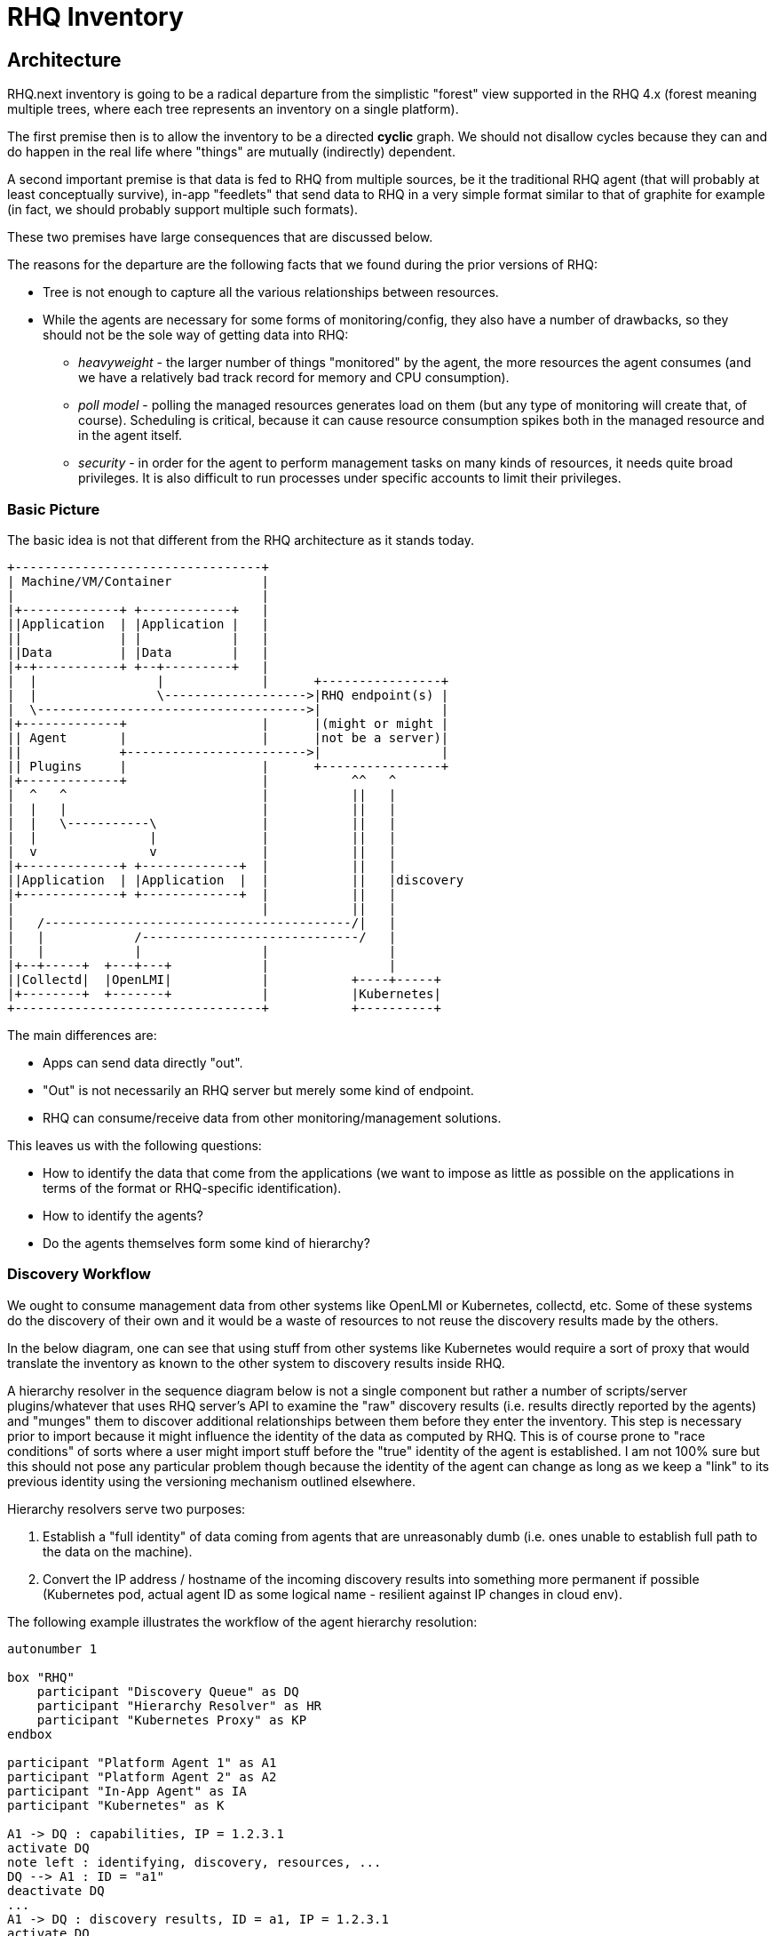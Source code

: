 = RHQ Inventory

:toc:

== Architecture

RHQ.next inventory is going to be a radical departure from the simplistic
"forest" view supported in the RHQ 4.x (forest meaning multiple trees,
where each tree represents an inventory on a single platform).

The first premise then is to allow the inventory to be a directed *cyclic* 
graph. We should not disallow cycles because they can and do happen in the 
real life where "things" are mutually (indirectly) dependent.

A second important premise is that data is fed to RHQ from multiple 
sources, be it the traditional RHQ agent (that will probably at least 
conceptually survive), in-app "feedlets" that send data to RHQ in a very 
simple format similar to that of graphite for example (in fact, we should 
probably support multiple such formats).

These two premises have large consequences that are discussed below.

The reasons for the departure are the following facts that we found during 
the prior versions of RHQ:

* Tree is not enough to capture all the various relationships between 
resources.

* While the agents are necessary for some forms of monitoring/config, they 
also have a number of drawbacks, so they should not be the sole way of 
getting data into RHQ:

** _heavyweight_ - the larger number of things "monitored" by the agent, 
the more resources the agent consumes (and we have a relatively bad track 
record for memory and CPU consumption).

** _poll model_ - polling the managed resources generates load on them 
(but any type of monitoring will create that, of course). Scheduling is 
critical, because it can cause resource consumption spikes both in the 
managed resource and in the agent itself.

** _security_ - in order for the agent to perform management tasks on many 
kinds of resources, it needs quite broad privileges. It is also difficult 
to run processes under specific accounts to limit their privileges.

=== Basic Picture

The basic idea is not that different from the RHQ architecture as it stands 
today.

[ditaa, basic-picture]
....

+---------------------------------+
| Machine/VM/Container            |
|                                 |
|+-------------+ +------------+   |
||Application  | |Application |   |
||             | |            |   |
||Data         | |Data        |   |
|+-+-----------+ +--+---------+   |
|  |                |             |      +----------------+
|  |                \------------------->|RHQ endpoint(s) |
|  \------------------------------------>|                |
|+-------------+                  |      |(might or might |
|| Agent       |                  |      |not be a server)|
||             +------------------------>|                |
|| Plugins     |                  |      +----------------+
|+-------------+                  |           ^^   ^
|  ^   ^                          |           ||   |
|  |   |                          |           ||   |
|  |   \-----------\              |           ||   |
|  |               |              |           ||   |
|  v               v              |           ||   |
|+-------------+ +-------------+  |           ||   |
||Application  | |Application  |  |           ||   |discovery
|+-------------+ +-------------+  |           ||   |
|                                 |           ||   |
|   /-----------------------------------------/|   |
|   |            /-----------------------------/   |    
|   |            |                |                |    
|+--+-----+  +---+---+            |                |    
||Collectd|  |OpenLMI|            |           +----+-----+
|+--------+  +-------+            |           |Kubernetes|
+---------------------------------+           +----------+

....

The main differences are:

* Apps can send data directly "out".
* "Out" is not necessarily an RHQ server but merely some kind of endpoint.
* RHQ can consume/receive data from other monitoring/management solutions.

This leaves us with the following questions:

* How to identify the data that come from the applications (we want to 
impose as little as possible on the applications in terms of the format or 
RHQ-specific identification).

* How to identify the agents?

* Do the agents themselves form some kind of hierarchy?

=== Discovery Workflow

We ought to consume management data from other systems like OpenLMI or 
Kubernetes, collectd, etc. Some of these systems do the discovery of their 
own and it would be a waste of resources to not reuse the discovery results 
made by the others.

In the below diagram, one can see that using stuff from other systems like 
Kubernetes would require a sort of proxy that would translate the inventory 
as known to the other system to discovery results inside RHQ.

A hierarchy resolver in the sequence diagram below is not a single 
component but rather a number of scripts/server plugins/whatever that uses 
RHQ server's API to examine the "raw" discovery results (i.e. results 
directly reported by the agents) and "munges" them to discover additional 
relationships between them before they enter the inventory. This step is 
necessary prior to import because it might influence the identity of the 
data as computed by RHQ. This is of course prone to "race conditions" of 
sorts where a user might import stuff before the "true" identity of the 
agent is established. I am not 100% sure but this should not pose any 
particular problem though because the identity of the agent can change as 
long as we keep a "link" to its previous identity using the versioning 
mechanism outlined elsewhere.

Hierarchy resolvers serve two purposes:

. Establish a "full identity" of data coming from agents that are 
unreasonably dumb (i.e. ones unable to establish full path to the 
data on the machine).

. Convert the IP address / hostname of the incoming discovery results into 
something more permanent if possible (Kubernetes pod, actual agent ID as 
some logical name - resilient against IP changes in cloud env).

The following example illustrates the workflow of the agent hierarchy 
resolution:


[plantuml, discovery-workflow-1]
....

autonumber 1

box "RHQ"
    participant "Discovery Queue" as DQ
    participant "Hierarchy Resolver" as HR
    participant "Kubernetes Proxy" as KP
endbox

participant "Platform Agent 1" as A1
participant "Platform Agent 2" as A2
participant "In-App Agent" as IA
participant "Kubernetes" as K

A1 -> DQ : capabilities, IP = 1.2.3.1
activate DQ
note left : identifying, discovery, resources, ...
DQ --> A1 : ID = "a1"
deactivate DQ
...
A1 -> DQ : discovery results, ID = a1, IP = 1.2.3.1
activate DQ
DQ --> A1 : ACK
DQ -> HR : notify
HR -> DQ : analyze
deactivate DQ

....

The discovery results of `Platform Agent 1` would look like:

[plantuml, discovery-results-platform-agent1]
....

object "A1/Wildfly" as pa1Wfly {
    agentID : 
    ...
}

object "A1/Wildfly/Datasource" as pa1DS {
    agentURI : URI
    ...
}

object "A1/Wildfly/my-app.war" as pa1War {
    agentURI : URI
    ...
}

pa1DS -> pa1Wfly : childOf >
pa1War -> pa1Wfly  : childOf >

....

At this point in time there are no other discovery results so this is also 
the contents of the discovery queue.

[plantuml, discovery-queue-1]
....

package "Platform Agent 1, ID = a1, IP = 1.2.3.1" {
    object "A1/Wildfly" as pa1Wfly {
        agentID : 
        ...
    }

    object "A1/Wildfly/Datasource" as pa1DS {
        agentURI : URI
        ...
    }

    object "A1/Wildfly/my-app.war" as pa1War {
        agentURI : URI
        ...
    }

    pa1DS -> pa1Wfly : childOf >
    pa1War -> pa1Wfly  : childOf >
}
....

Next, the second platform agent sends its discovery results in.

[plantuml, discovery-workflow-2]
....

autonumber 7

box "RHQ"
    participant "Discovery Queue" as DQ
    participant "Hierarchy Resolver" as HR
    participant "Kubernetes Proxy" as KP
endbox

participant "Platform Agent 1" as A1
participant "Platform Agent 2" as A2
participant "In-App Agent" as IA
participant "Kubernetes" as K

A2 -> DQ : capabilities, IP = 1.2.3.2
activate DQ
note left : identifying, discovery, resources, ...
DQ --> A2 : ID = "a2"
deactivate DQ
...
A2 -> DQ : discovery results, ID = a2, IP = 1.2.3.3
activate DQ
DQ --> A2 : ACK
DQ -> HR : notify
HR -> DQ : analyze

....

The discovery results of `Platform Agent 2` would look like:

[plantuml, discovery-results-platform-agent2]
....

object "A2/Postgres" as pa2Postgres {
    agentURI : URI
    ...
}

object "A2/Postgres/Table 'kachna'" as pa2Kachna {
    agentURI : URI
    ...
}

pa2Kachna -> pa2Postgres : childOf >

....

And the discovery queue would end up looking like this. Note that because 
the agent supports identity, the change of its IP between its "announce" 
and sending of the actual discovery results didn't confuse things.

[plantuml, discovery-queue-2]
....

package "Platform Agent 1, ID = a1, IP = 1.2.3.1" {
    object "A1/Wildfly" as pa1Wfly {
        agentID : 
        ...
    }

    object "A1/Wildfly/Datasource" as pa1DS {
        agentURI : URI
        ...
    }

    object "A1/Wildfly/my-app.war" as pa1War {
        agentURI : URI
        ...
    }

    pa1DS -> pa1Wfly : childOf >
    pa1War -> pa1Wfly  : childOf >
}

package "Platform Agent 2, ID = a2, IP = 1.2.3.3" {
    object "A2/Postgres" as pa2Postgres {
        agentURI : URI
        ...
    }

    object "A2/Postgres/Table 'kachna'" as pa2Kachna {
        agentURI : URI
        ...
    }

    pa2Kachna -> pa2Postgres : childOf >
}
....

Next, the `In-App Agent` reports. This is a dumb agent that doesn't know a 
thing about its environment, it just wants to send `name=value` pairs.

[plantuml, discovery-workflow-3]
....

autonumber 13

box "RHQ"
    participant "Discovery Queue" as DQ
    participant "Hierarchy Resolver" as HR
    participant "Kubernetes Proxy" as KP
endbox

participant "Platform Agent 1" as A1
participant "Platform Agent 2" as A2
participant "In-App Agent" as IA
participant "Kubernetes" as K

IA -> DQ : discovery results, IP = 1.2.3.4
activate DQ
note left : huh, no capabilities, defaults to "monitor"
DQ --> IA : ACK
DQ -> HR : notify
HR -> DQ : analyze
deactivate DQ

....

RHQ doesn't have any other information but the IP address to identify this 
agent (it doesn't support identifying itself), so the discovery queue will 
look as follows momentarily:

[plantuml, discovery-queue-3]
....

package "Platform Agent 1, ID = a1, IP = 1.2.3.1" {
    object "A1/Wildfly" as pa1Wfly {
        agentID : 
        ...
    }

    object "A1/Wildfly/Datasource" as pa1DS {
        agentURI : URI
        ...
    }

    object "A1/Wildfly/my-app.war" as pa1War {
        agentURI : URI
        ...
    }

    pa1DS -> pa1Wfly : childOf >
    pa1War -> pa1Wfly  : childOf >
}

package "Platform Agent 2, ID = a2, IP = 1.2.3.3" {
    object "A2/Postgres" as pa2Postgres {
        agentURI : URI
        ...
    }

    object "A2/Postgres/Table 'kachna'" as pa2Kachna {
        agentURI : URI
        ...
    }

    pa2Kachna -> pa2Postgres : childOf >
}

package "In-App Agent, ID = ?, IP = 1.2.3.4" {
    object "Button" as iaBtn {
        agentURI : URI
        ...
    }

    object "Page" as iaPage {
        agentURI : URI
        ...
    }
}

....

Now, we receive from the `Kubernetes Proxy` agent that reports `Kubernetes` 
structure:

[plantuml, discovery-workflow-3]
....

autonumber 17

box "RHQ"
    participant "Discovery Queue" as DQ
    participant "Hierarchy Resolver" as HR
    participant "Kubernetes Proxy" as KP
endbox

participant "Platform Agent 1" as A1
participant "Platform Agent 2" as A2
participant "In-App Agent" as IA
participant "Kubernetes" as K

KP -> DQ : capabilities, IP = 1.2.3.5
activate DQ
note left : identifying, discovery, resources
DQ --> KP : ID = "kp"
deactivate DQ
...
KP -> K : poll
activate KP
KP -> DQ : discovery results, ID = kp, IP = 1.2.3.5
activate DQ
DQ --> KP : ACK
deactivate KP
DQ -> HR : notify
HR -> DQ : analyze
deactivate DQ
....

This agent reports the following discovery results:

[plantuml, discovery-results-kubernetes]
....

object "Service 1" as srvc1 {
    agentURI : URI
}

object "Pod 1" as pod1 {
    agentURI : URI
    ...
}

object "Pod 2" as pod2 {
    agentURI : URI
    ...
}

object "Pod 1 Container 1" as pod1Cont1 {
    agentURI : URI
    ...
}

object "Pod 1 Container 2" as pod1Cont2 {
    agentURI : URI
    ...
}

object "Pod 2 Container 1" as pod2Cont1 {
    agentURI : URI
    ...
}

pod1 -> srvc1 : childOf >
pod2 -> srvc1 : childOf >

pod1Cont1 -- pod1 : childOf >
pod1Cont2 -- pod1 : childOf >
pod2Cont1 -- pod2 : childOf >

....

Now, the hierarchy resolver kicks in and realizes, based on comparing the 
data in the discovery results of the kubernetes proxy and the agents' IP 
addresses that the IP address of `In-App Agent` corresponds to an IP 
address of pod `Pod 1`. It is therefore able to transform the discovery 
queue to look like this:

[plantuml, discovery-queue-3]
....

package "Platform Agent 1, ID = a1, IP = 1.2.3.1" {
    object "A1/Wildfly" as pa1Wfly {
        agentID : 
        ...
    }

    object "A1/Wildfly/Datasource" as pa1DS {
        agentURI : URI
        ...
    }

    object "A1/Wildfly/my-app.war" as pa1War {
        agentURI : URI
        ...
    }

    pa1DS -> pa1Wfly : childOf >
    pa1War -> pa1Wfly  : childOf >
}

package "Platform Agent 2, ID = a2, IP = 1.2.3.3" {
    object "A2/Postgres" as pa2Postgres {
        agentURI : URI
        ...
    }

    object "A2/Postgres/Table 'kachna'" as pa2Kachna {
        agentURI : URI
        ...
    }

    pa2Kachna -> pa2Postgres : childOf >
}

package "In-App Agent, ID = pod1, IP = 1.2.3.4" {
    object "Button" as iaBtn {
        agentURI : URI
        ...
    }

    object "Page" as iaPage {
        agentURI : URI
        ...
    }
}

package "Kubernetes Proxy, ID = kp, IP = 1.2.3.5" {
    object "Service 1" as srvc1 {
        agentURI : URI
    }

    object "Pod 1" as pod1 {
        agentURI : URI
        ...
    }

    object "Pod 2" as pod2 {
        agentURI : URI
        ...
    }

    object "Pod 1 Container 1" as pod1Cont1 {
        agentURI : URI
        ...
    }

    object "Pod 1 Container 2" as pod1Cont2 {
        agentURI : URI
        ...
    }

    object "Pod 2 Container 1" as pod2Cont1 {
        agentURI : URI
        ...
    }

    pod1 -> srvc1 : childOf >
    pod2 -> srvc1 : childOf >

    pod1Cont1 -- pod1 : childOf >
    pod1Cont2 -- pod1 : childOf >
    pod2Cont1 -- pod2 : childOf >
}

iaBtn -- pod1 : childOf >
iaPage -- pod1 : childOf >

....

Notice that it was not able to realize what container the application 
managed by the `In-App Agent` runs in, because that information is not 
available in kubernetes (containers in a pod share IP address and (parts 
of) filesystem), but it was able to locate the agent and assign it ID of 
`pod1` so that it is IP-independent. The user could have the possibility to 
reorganize the the resource hierarchy even further by specifying that the 2 
resources lived under `Pod1 Container2` resource if they so wished.

=== Agent Identity

TODO

=== Data Identity

TODO 

=== What Data to Store?

TODO 

=== Storage & Routing of Data

TODO

=== Inventory Navigation and Querying

TODO

== Technology Choices

TODO

=== Graph Databases

TODO

=== RDF

TODO

=== S-RAMP

TODO

=== Kubernetes

TODO
